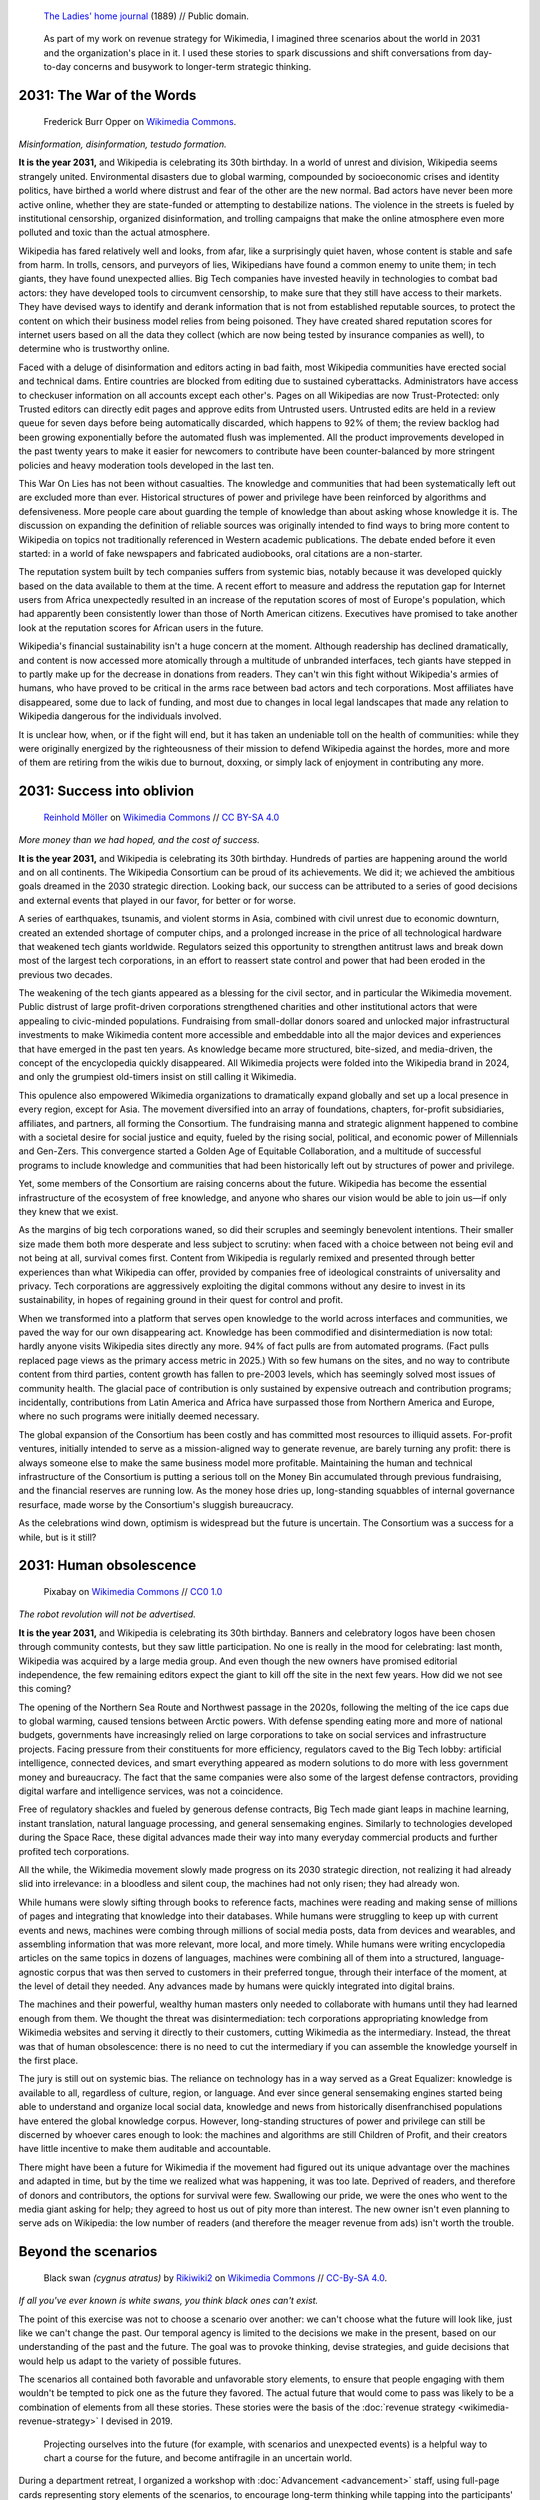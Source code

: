 .. title: It is the year 2031.
.. category: articles-en-featured
.. slug: 2031-scenarios
.. date: 2019-03-21
.. tags: Wikimedia
.. template: post_hero.j2
.. image: /images/2031-postpic.png
.. class: hero-h2-golden

.. figure:: /images/The_Ladies'_home_journal_(1948)_(14787774963).jpg
   :figclass: lead-figure
   :alt: Page from a women's magazine from 1889 showing two women in a room, seated at a table. One of them is a fortune teller with a glowing orb.

   `The Ladies' home journal <https://commons.wikimedia.org/wiki/File:The_Ladies%27_home_journal_(1948)_(14787774963).jpg>`__ (1889) // Public domain.

.. highlights::

   As part of my work on revenue strategy for Wikimedia, I imagined three scenarios about the world in 2031 and the organization's place in it. I used these stories to spark discussions and shift conversations from day-to-day concerns and busywork to longer-term strategic thinking.

2031: The War of the Words
==========================

.. figure:: /images/The_fin_de_siècle_newspaper_proprietor_(cropped).jpg
   :figclass: fig-the-war-of-the-words

   Frederick Burr Opper on `Wikimedia Commons <https://commons.wikimedia.org/wiki/File:The_fin_de_si%C3%A8cle_newspaper_proprietor_(cropped).jpg>`__.

*Misinformation, disinformation, testudo formation.*

**It is the year 2031,** and Wikipedia is celebrating its 30th birthday. In a world of unrest and division, Wikipedia seems strangely united. Environmental disasters due to global warming, compounded by socioeconomic crises and identity politics, have birthed a world where distrust and fear of the other are the new normal. Bad actors have never been more active online, whether they are state-funded or attempting to destabilize nations. The violence in the streets is fueled by institutional censorship, organized disinformation, and trolling campaigns that make the online atmosphere even more polluted and toxic than the actual atmosphere.

Wikipedia has fared relatively well and looks, from afar, like a surprisingly quiet haven, whose content is stable and safe from harm. In trolls, censors, and purveyors of lies, Wikipedians have found a common enemy to unite them; in tech giants, they have found unexpected allies. Big Tech companies have invested heavily in technologies to combat bad actors: they have developed tools to circumvent censorship, to make sure that they still have access to their markets. They have devised ways to identify and derank information that is not from established reputable sources, to protect the content on which their business model relies from being poisoned. They have created shared reputation scores for internet users based on all the data they collect (which are now being tested by insurance companies as well), to determine who is trustworthy online.

Faced with a deluge of disinformation and editors acting in bad faith, most Wikipedia communities have erected social and technical dams. Entire countries are blocked from editing due to sustained cyberattacks. Administrators have access to checkuser information on all accounts except each other's. Pages on all Wikipedias are now Trust-Protected: only Trusted editors can directly edit pages and approve edits from Untrusted users. Untrusted edits are held in a review queue for seven days before being automatically discarded, which happens to 92% of them; the review backlog had been growing exponentially before the automated flush was implemented. All the product improvements developed in the past twenty years to make it easier for newcomers to contribute have been counter-balanced by more stringent policies and heavy moderation tools developed in the last ten.

This War On Lies has not been without casualties. The knowledge and communities that had been systematically left out are excluded more than ever. Historical structures of power and privilege have been reinforced by algorithms and defensiveness. More people care about guarding the temple of knowledge than about asking whose knowledge it is. The discussion on expanding the definition of reliable sources was originally intended to find ways to bring more content to Wikipedia on topics not traditionally referenced in Western academic publications. The debate ended before it even started: in a world of fake newspapers and fabricated audiobooks, oral citations are a non-starter.

The reputation system built by tech companies suffers from systemic bias, notably because it was developed quickly based on the data available to them at the time. A recent effort to measure and address the reputation gap for Internet users from Africa unexpectedly resulted in an increase of the reputation scores of most of Europe's population, which had apparently been consistently lower than those of North American citizens. Executives have promised to take another look at the reputation scores for African users in the future.

Wikipedia's financial sustainability isn't a huge concern at the moment. Although readership has declined dramatically, and content is now accessed more atomically through a multitude of unbranded interfaces, tech giants have stepped in to partly make up for the decrease in donations from readers. They can't win this fight without Wikipedia's armies of humans, who have proved to be critical in the arms race between bad actors and tech corporations. Most affiliates have disappeared, some due to lack of funding, and most due to changes in local legal landscapes that made any relation to Wikipedia dangerous for the individuals involved.

It is unclear how, when, or if the fight will end, but it has taken an undeniable toll on the health of communities: while they were originally energized by the righteousness of their mission to defend Wikipedia against the hordes, more and more of them are retiring from the wikis due to burnout, doxxing, or simply lack of enjoyment in contributing any more.

2031: Success into oblivion
===========================

.. figure:: /images/Grosse_Linde_bei_Teuchatz_P1320563-PS.jpg
   :figclass: fig-success-into-oblivion

   `Reinhold Möller <https://commons.wikimedia.org/wiki/User:Ermell>`__ on `Wikimedia Commons <https://commons.wikimedia.org/wiki/File:Gro%C3%9Fe_Linde_bei_Teuchatz_P1320563-PS.jpg>`__ // `CC BY-SA 4.0 <https://creativecommons.org/licenses/by-sa/4.0/legalcode>`__

*More money than we had hoped, and the cost of success.*

**It is the year 2031,** and Wikipedia is celebrating its 30th birthday. Hundreds of parties are happening around the world and on all continents. The Wikipedia Consortium can be proud of its achievements. We did it; we achieved the ambitious goals dreamed in the 2030 strategic direction. Looking back, our success can be attributed to a series of good decisions and external events that played in our favor, for better or for worse.

A series of earthquakes, tsunamis, and violent storms in Asia, combined with civil unrest due to economic downturn, created an extended shortage of computer chips, and a prolonged increase in the price of all technological hardware that weakened tech giants worldwide. Regulators seized this opportunity to strengthen antitrust laws and break down most of the largest tech corporations, in an effort to reassert state control and power that had been eroded in the previous two decades.

The weakening of the tech giants appeared as a blessing for the civil sector, and in particular the Wikimedia movement. Public distrust of large profit-driven corporations strengthened charities and other institutional actors that were appealing to civic-minded populations. Fundraising from small-dollar donors soared and unlocked major infrastructural investments to make Wikimedia content more accessible and embeddable into all the major devices and experiences that have emerged in the past ten years. As knowledge became more structured, bite-sized, and media-driven, the concept of the encyclopedia quickly disappeared. All Wikimedia projects were folded into the Wikipedia brand in 2024, and only the grumpiest old-timers insist on still calling it Wikimedia.

This opulence also empowered Wikimedia organizations to dramatically expand globally and set up a local presence in every region, except for Asia. The movement diversified into an array of foundations, chapters, for-profit subsidiaries, affiliates, and partners, all forming the Consortium. The fundraising manna and strategic alignment happened to combine with a societal desire for social justice and equity, fueled by the rising social, political, and economic power of Millennials and Gen-Zers. This convergence started a Golden Age of Equitable Collaboration, and a multitude of successful programs to include knowledge and communities that had been historically left out by structures of power and privilege.

Yet, some members of the Consortium are raising concerns about the future. Wikipedia has become the essential infrastructure of the ecosystem of free knowledge, and anyone who shares our vision would be able to join us—if only they knew that we exist.

As the margins of big tech corporations waned, so did their scruples and seemingly benevolent intentions. Their smaller size made them both more desperate and less subject to scrutiny: when faced with a choice between not being evil and not being at all, survival comes first. Content from Wikipedia is regularly remixed and presented through better experiences than what Wikipedia can offer, provided by companies free of ideological constraints of universality and privacy. Tech corporations are aggressively exploiting the digital commons without any desire to invest in its sustainability, in hopes of regaining ground in their quest for control and profit.

When we transformed into a platform that serves open knowledge to the world across interfaces and communities, we paved the way for our own disappearing act. Knowledge has been commodified and disintermediation is now total: hardly anyone visits Wikipedia sites directly any more. 94% of fact pulls are from automated programs. (Fact pulls replaced page views as the primary access metric in 2025.) With so few humans on the sites, and no way to contribute content from third parties, content growth has fallen to pre-2003 levels, which has seemingly solved most issues of community health. The glacial pace of contribution is only sustained by expensive outreach and contribution programs; incidentally, contributions from Latin America and Africa have surpassed those from Northern America and Europe, where no such programs were initially deemed necessary.

The global expansion of the Consortium has been costly and has committed most resources to illiquid assets. For-profit ventures, initially intended to serve as a mission-aligned way to generate revenue, are barely turning any profit: there is always someone else to make the same business model more profitable. Maintaining the human and technical infrastructure of the Consortium is putting a serious toll on the Money Bin accumulated through previous fundraising, and the financial reserves are running low. As the money hose dries up, long-standing squabbles of internal governance resurface, made worse by the Consortium's sluggish bureaucracy.

As the celebrations wind down, optimism is widespread but the future is uncertain. The Consortium was a success for a while, but is it still?

2031: Human obsolescence
========================

.. figure:: /images/Artificial-intelligence-155161_1280.png
   :figclass: fig-human-obsolescence

   Pixabay on `Wikimedia Commons <https://commons.wikimedia.org/wiki/File:Artificial-intelligence-155161_1280.png>`__ // `CC0 1.0 <https://creativecommons.org/publicdomain/zero/1.0/legalcode>`__

*The robot revolution will not be advertised.*

**It is the year 2031,** and Wikipedia is celebrating its 30th birthday. Banners and celebratory logos have been chosen through community contests, but they saw little participation. No one is really in the mood for celebrating: last month, Wikipedia was acquired by a large media group. And even though the new owners have promised editorial independence, the few remaining editors expect the giant to kill off the site in the next few years. How did we not see this coming?

The opening of the Northern Sea Route and Northwest passage in the 2020s, following the melting of the ice caps due to global warming, caused tensions between Arctic powers. With defense spending eating more and more of national budgets, governments have increasingly relied on large corporations to take on social services and infrastructure projects. Facing pressure from their constituents for more efficiency, regulators caved to the Big Tech lobby: artificial intelligence, connected devices, and smart everything appeared as modern solutions to do more with less government money and bureaucracy. The fact that the same companies were also some of the largest defense contractors, providing digital warfare and intelligence services, was not a coincidence.

Free of regulatory shackles and fueled by generous defense contracts, Big Tech made giant leaps in machine learning, instant translation, natural language processing, and general sensemaking engines. Similarly to technologies developed during the Space Race, these digital advances made their way into many everyday commercial products and further profited tech corporations.

All the while, the Wikimedia movement slowly made progress on its 2030 strategic direction, not realizing it had already slid into irrelevance: in a bloodless and silent coup, the machines had not only risen; they had already won.

While humans were slowly sifting through books to reference facts, machines were reading and making sense of millions of pages and integrating that knowledge into their databases. While humans were struggling to keep up with current events and news, machines were combing through millions of social media posts, data from devices and wearables, and assembling information that was more relevant, more local, and more timely. While humans were writing encyclopedia articles on the same topics in dozens of languages, machines were combining all of them into a structured, language-agnostic corpus that was then served to customers in their preferred tongue, through their interface of the moment, at the level of detail they needed. Any advances made by humans were quickly integrated into digital brains.

The machines and their powerful, wealthy human masters only needed to collaborate with humans until they had learned enough from them. We thought the threat was disintermediation: tech corporations appropriating knowledge from Wikimedia websites and serving it directly to their customers, cutting Wikimedia as the intermediary. Instead, the threat was that of human obsolescence: there is no need to cut the intermediary if you can assemble the knowledge yourself in the first place.

The jury is still out on systemic bias. The reliance on technology has in a way served as a Great Equalizer: knowledge is available to all, regardless of culture, region, or language. And ever since general sensemaking engines started being able to understand and organize local social data, knowledge and news from historically disenfranchised populations have entered the global knowledge corpus. However, long-standing structures of power and privilege can still be discerned by whoever cares enough to look: the machines and algorithms are still Children of Profit, and their creators have little incentive to make them auditable and accountable.

There might have been a future for Wikimedia if the movement had figured out its unique advantage over the machines and adapted in time, but by the time we realized what was happening, it was too late. Deprived of readers, and therefore of donors and contributors, the options for survival were few. Swallowing our pride, we were the ones who went to the media giant asking for help; they agreed to host us out of pity more than interest. The new owner isn't even planning to serve ads on Wikipedia: the low number of readers (and therefore the meager revenue from ads) isn't worth the trouble.

Beyond the scenarios
====================

.. figure:: /images/NSG_Vogelfreistätte_Feldheimer_Stausee_-_Trauerschwan_als_Gast.jpg
   :figclass: black-swan

   Black swan *(cygnus atratus)* by `Rikiwiki2 <https://commons.wikimedia.org/wiki/User:Rikiwiki2>`__ on `Wikimedia Commons <https://commons.wikimedia.org/wiki/File:NSG_Vogelfreist%C3%A4tte_Feldheimer_Stausee_-_Trauerschwan_als_Gast.jpg>`__ // `CC-By-SA 4.0 <https://creativecommons.org/licenses/by-sa/4.0/legalcode>`__.

*If all you've ever known is white swans, you think black ones can't exist.*

The point of this exercise was not to choose a scenario over another: we can't choose what the future will look like, just like we can't change the past. Our temporal agency is limited to the decisions we make in the present, based on our understanding of the past and the future. The goal was to provoke thinking, devise strategies, and guide decisions that would help us adapt to the variety of possible futures.

The scenarios all contained both favorable and unfavorable story elements, to ensure that people engaging with them wouldn't be tempted to pick one as the future they favored. The actual future that would come to pass was likely to be a combination of elements from all these stories. These stories were the basis of the :doc:`revenue strategy <wikimedia-revenue-strategy>` I devised in 2019.

.. figure:: /images/2031_scenario_cards.jpg
   :alt: Photograph of two dozen scenario cards printed on large sheets of thick paper, showing various images with titles, and messily arranged on a surface.
   :figclass: scenario-cards

   Projecting ourselves into the future (for example, with scenarios and unexpected events) is a helpful way to chart a course for the future, and become antifragile in an uncertain world.

During a department retreat, I organized a workshop with :doc:`Advancement <advancement>` staff, using full-page cards representing story elements of the scenarios, to encourage long-term thinking while tapping into the participants' own expertise and imagination. The cards provided the framework for the discussion, but let the participants weave them together in new ways.

I also introduced “black swan” cards halfway through the activity,\ [#blackswan]_ picked at random among a few options. The goal was to prompt the participants to contend with unpredictable, `wild card <https://en.wikipedia.org/wiki/Wild_card_(foresight)>`__ events and consider how their draft strategies would fare in those new circumstances.

.. class:: rowspan-2
.. [#blackswan] The `black swan theory <https://en.wikipedia.org/wiki/Black_swan_theory>`__ was developed by Nassim Nicholas Taleb in his 2007 book |blackswanbook|_. Black swan events are low-probability occurrences with a dramatic impact on the history considered. The phrase was used by Europeans for over 1500 years to refer to something that couldn't exist, until they encountered Australia's black swans in the 17th century.

.. |blackswanbook| replace:: *The Black Swan: The Impact of the Highly Improbable*

.. _blackswanbook: https://en.wikipedia.org/wiki/The_Black_Swan:_The_Impact_of_the_Highly_Improbable

The workshop was a high point of the retreat, and I've held similar workshops for Advancement and Wikimedia staff over the years. Future-oriented thinking helps build resilience by shifting the perspective of the organization's leaders to the long view, and leading them to imagine the future consequences of current events and choices they make today.

